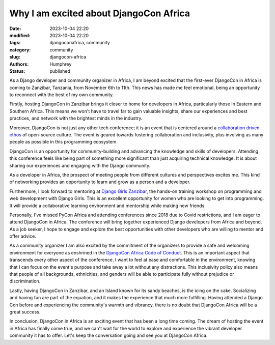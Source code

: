 Why I am excited about DjangoCon Africa
#######################################

:date: 2023-10-04 22:20
:modified: 2023-10-04 22:20
:tags: djangoconafrica, community
:category: community
:slug: djangocon-africa
:authors: Humphrey
:status: published

.. image:: images/the-rock.jpg
   :alt: The Rock Zanzibar

As a Django developer and community organizer in Africa, I am beyond excited that the first-ever DjangoCon in Africa is coming to Zanzibar, Tanzania, from November 6th to 11th. This news has made me feel emotional, being an opportunity to reconnect with the best of my own community.

Firstly, hosting DjangoCon in Zanzibar brings it closer to home for developers in Africa, particularly those in Eastern and Southern Africa. 
This means we won't have to travel far to gain valuable insights, share our experiences and best practices,
and network with the brightest minds in the industry. 

Moreover, DjangoCon is not just any other tech conference; it is an event that is centered around a `collaboration driven ethos <https://www.themindfulword.org/2013/art-community-building-new-age-participation/>`_ of open-source culture. 
The event is geared towards fostering collaboration and inclusivity, plus involving as many people as possible in this programming ecosystem. 

DjangoCon is an opportunity for community-building and advancing the knowledge and skills of developers.
Attending this conference feels like being part of something more significant than just acquiring technical knowledge.
It is about sharing our experiences and engaging with the Django community.

As a developer in Africa, the prospect of meeting people from different cultures and perspectives excites me. 
This kind of networking provides an opportunity to learn and grow as a person and a developer. 

Furthermore, I look forward to mentoring at `Django Girls Zanzibar <https://djangogirls.org/zanzibar>`_, the hands-on training workshop on programming and web development with Django Girls.
This is an excellent opportunity for women who are looking to get into programming. It will provide a collaborative 
learning environment and mentorship while making new friends.

Personally, I've missed PyCon Africa and attending conferences since 2018 due to Covid restrictions, and I am eager to attend DjangoCon in Africa.
The conference will bring together experienced Django developers from Africa and beyond. 
As a job seeker, I hope to engage and explore the best opportunities with other developers who are willing to mentor and offer advice.

As a community organizer I am also excited by the commitment of the organizers to provide a safe and welcoming environment for everyone as enshrined in the `DjangoCon Africa Code of Conduct <https://2023.djangocon.africa/conduct/>`_. This is an important aspect that transcends every other aspect of the conference. I want to feel at ease and comfortable in the environment, knowing that I can focus on the event's purpose and take away a lot without any distractions. This inclusivity policy also means that people of all backgrounds, ethnicities, and genders will be able to participate fully without prejudice or discrimination.

Lastly, having DjangoCon in Zanzibar, and an Island known for its sandy beaches, is the icing on the cake.
Socializing and having fun are part of the equation, and it makes the experience that much more fulfilling. 
Having attended a Django Con before and experiencing the community's warmth and vibrancy, there is no doubt that DjangoCon Africa will be a great success.

In conclusion, DjangoCon in Africa is an exciting event that has been a long time coming. The dream of hosting the event in Africa has finally come true,
and we can't wait for the world to explore and experience the vibrant developer community it has to offer. Let's keep the conversation going and see you at DjangoCon Africa.
